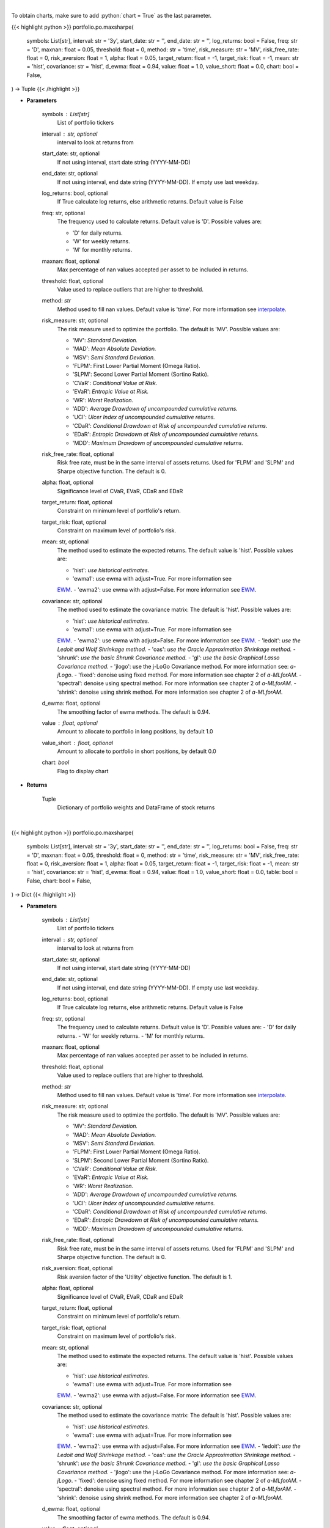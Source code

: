 .. role:: python(code)
    :language: python
    :class: highlight

|

To obtain charts, make sure to add :python:`chart = True` as the last parameter.

.. raw:: html

    <h3>
    > Getting data
    </h3>

{{< highlight python >}}
portfolio.po.maxsharpe(
    symbols: List[str],
    interval: str = '3y',
    start_date: str = '',
    end_date: str = '',
    log_returns: bool = False,
    freq: str = 'D',
    maxnan: float = 0.05,
    threshold: float = 0,
    method: str = 'time',
    risk_measure: str = 'MV',
    risk_free_rate: float = 0,
    risk_aversion: float = 1,
    alpha: float = 0.05,
    target_return: float = -1,
    target_risk: float = -1,
    mean: str = 'hist',
    covariance: str = 'hist',
    d_ewma: float = 0.94,
    value: float = 1.0,
    value_short: float = 0.0,
    chart: bool = False,
) -> Tuple
{{< /highlight >}}

.. raw:: html

    <p>
    Builds a maximal return/risk ratio portfolio
    </p>

* **Parameters**

    symbols : List[str]
        List of portfolio tickers
    interval : str, optional
        interval to look at returns from
    start_date: str, optional
        If not using interval, start date string (YYYY-MM-DD)
    end_date: str, optional
        If not using interval, end date string (YYYY-MM-DD). If empty use last
        weekday.
    log_returns: bool, optional
        If True calculate log returns, else arithmetic returns. Default value
        is False
    freq: str, optional
        The frequency used to calculate returns. Default value is 'D'. Possible
        values are:

        - 'D' for daily returns.
        - 'W' for weekly returns.
        - 'M' for monthly returns.

    maxnan: float, optional
        Max percentage of nan values accepted per asset to be included in
        returns.
    threshold: float, optional
        Value used to replace outliers that are higher to threshold.
    method: *str*
        Method used to fill nan values. Default value is 'time'. For more information see
        `interpolate <https://pandas.pydata.org/docs/reference/api/pandas.DataFrame.interpolate.html>`_.
    risk_measure: str, optional
        The risk measure used to optimize the portfolio.
        The default is 'MV'. Possible values are:

        - 'MV': *Standard Deviation.*
        - 'MAD': *Mean Absolute Deviation.*
        - 'MSV': *Semi Standard Deviation.*
        - 'FLPM': First Lower Partial Moment (Omega Ratio).
        - 'SLPM': Second Lower Partial Moment (Sortino Ratio).
        - 'CVaR': *Conditional Value at Risk.*
        - 'EVaR': *Entropic Value at Risk.*
        - 'WR': *Worst Realization.*
        - 'ADD': *Average Drawdown of uncompounded cumulative returns.*
        - 'UCI': *Ulcer Index of uncompounded cumulative returns.*
        - 'CDaR': *Conditional Drawdown at Risk of uncompounded cumulative returns.*
        - 'EDaR': *Entropic Drawdown at Risk of uncompounded cumulative returns.*
        - 'MDD': *Maximum Drawdown of uncompounded cumulative returns.*

    risk_free_rate: float, optional
        Risk free rate, must be in the same interval of assets returns. Used for
        'FLPM' and 'SLPM' and Sharpe objective function. The default is 0.
    alpha: float, optional
        Significance level of CVaR, EVaR, CDaR and EDaR
    target_return: float, optional
        Constraint on minimum level of portfolio's return.
    target_risk: float, optional
        Constraint on maximum level of portfolio's risk.
    mean: str, optional
        The method used to estimate the expected returns.
        The default value is 'hist'. Possible values are:

        - 'hist': *use historical estimates.*
        - 'ewma1': use ewma with adjust=True. For more information see
        `EWM <https://pandas.pydata.org/pandas-docs/stable/user_guide/window.html#exponentially-weighted-window>`_.
        - 'ewma2': use ewma with adjust=False. For more information see
        `EWM <https://pandas.pydata.org/pandas-docs/stable/user_guide/window.html#exponentially-weighted-window>`_.

    covariance: str, optional
        The method used to estimate the covariance matrix:
        The default is 'hist'. Possible values are:

        - 'hist': *use historical estimates.*
        - 'ewma1': use ewma with adjust=True. For more information see
        `EWM <https://pandas.pydata.org/pandas-docs/stable/user_guide/window.html#exponentially-weighted-window>`_.
        - 'ewma2': use ewma with adjust=False. For more information see
        `EWM <https://pandas.pydata.org/pandas-docs/stable/user_guide/window.html#exponentially-weighted-window>`_.
        - 'ledoit': *use the Ledoit and Wolf Shrinkage method.*
        - 'oas': *use the Oracle Approximation Shrinkage method.*
        - 'shrunk': *use the basic Shrunk Covariance method.*
        - 'gl': *use the basic Graphical Lasso Covariance method.*
        - 'jlogo': use the j-LoGo Covariance method. For more information see: `a-jLogo`.
        - 'fixed': denoise using fixed method. For more information see chapter 2 of `a-MLforAM`.
        - 'spectral': denoise using spectral method. For more information see chapter 2 of `a-MLforAM`.
        - 'shrink': denoise using shrink method. For more information see chapter 2 of `a-MLforAM`.

    d_ewma: float, optional
        The smoothing factor of ewma methods.
        The default is 0.94.
    value : float, optional
        Amount to allocate to portfolio in long positions, by default 1.0
    value_short : float, optional
        Amount to allocate to portfolio in short positions, by default 0.0
    chart: *bool*
       Flag to display chart


* **Returns**

    Tuple
        Dictionary of portfolio weights and DataFrame of stock returns

|

.. raw:: html

    <h3>
    > Getting charts
    </h3>

{{< highlight python >}}
portfolio.po.maxsharpe(
    symbols: List[str],
    interval: str = '3y',
    start_date: str = '',
    end_date: str = '',
    log_returns: bool = False,
    freq: str = 'D',
    maxnan: float = 0.05,
    threshold: float = 0,
    method: str = 'time',
    risk_measure: str = 'MV',
    risk_free_rate: float = 0,
    risk_aversion: float = 1,
    alpha: float = 0.05,
    target_return: float = -1,
    target_risk: float = -1,
    mean: str = 'hist',
    covariance: str = 'hist',
    d_ewma: float = 0.94,
    value: float = 1.0,
    value_short: float = 0.0,
    table: bool = False,
    chart: bool = False,
) -> Dict
{{< /highlight >}}

.. raw:: html

    <p>
    Builds a maximal return/risk ratio portfolio
    </p>

* **Parameters**

    symbols : List[str]
        List of portfolio tickers
    interval : str, optional
        interval to look at returns from
    start_date: str, optional
        If not using interval, start date string (YYYY-MM-DD)
    end_date: str, optional
        If not using interval, end date string (YYYY-MM-DD). If empty use last
        weekday.
    log_returns: bool, optional
        If True calculate log returns, else arithmetic returns. Default value
        is False
    freq: str, optional
        The frequency used to calculate returns. Default value is 'D'. Possible
        values are:
        - 'D' for daily returns.
        - 'W' for weekly returns.
        - 'M' for monthly returns.

    maxnan: float, optional
        Max percentage of nan values accepted per asset to be included in
        returns.
    threshold: float, optional
        Value used to replace outliers that are higher to threshold.
    method: *str*
        Method used to fill nan values. Default value is 'time'. For more information see
        `interpolate <https://pandas.pydata.org/docs/reference/api/pandas.DataFrame.interpolate.html>`_.
    risk_measure: str, optional
        The risk measure used to optimize the portfolio.
        The default is 'MV'. Possible values are:

        - 'MV': *Standard Deviation.*
        - 'MAD': *Mean Absolute Deviation.*
        - 'MSV': *Semi Standard Deviation.*
        - 'FLPM': First Lower Partial Moment (Omega Ratio).
        - 'SLPM': Second Lower Partial Moment (Sortino Ratio).
        - 'CVaR': *Conditional Value at Risk.*
        - 'EVaR': *Entropic Value at Risk.*
        - 'WR': *Worst Realization.*
        - 'ADD': *Average Drawdown of uncompounded cumulative returns.*
        - 'UCI': *Ulcer Index of uncompounded cumulative returns.*
        - 'CDaR': *Conditional Drawdown at Risk of uncompounded cumulative returns.*
        - 'EDaR': *Entropic Drawdown at Risk of uncompounded cumulative returns.*
        - 'MDD': *Maximum Drawdown of uncompounded cumulative returns.*

    risk_free_rate: float, optional
        Risk free rate, must be in the same interval of assets returns. Used for
        'FLPM' and 'SLPM' and Sharpe objective function. The default is 0.
    risk_aversion: float, optional
        Risk aversion factor of the 'Utility' objective function.
        The default is 1.
    alpha: float, optional
        Significance level of CVaR, EVaR, CDaR and EDaR
    target_return: float, optional
        Constraint on minimum level of portfolio's return.
    target_risk: float, optional
        Constraint on maximum level of portfolio's risk.
    mean: str, optional
        The method used to estimate the expected returns.
        The default value is 'hist'. Possible values are:

        - 'hist': *use historical estimates.*
        - 'ewma1': use ewma with adjust=True. For more information see
        `EWM <https://pandas.pydata.org/pandas-docs/stable/user_guide/window.html#exponentially-weighted-window>`_.
        - 'ewma2': use ewma with adjust=False. For more information see
        `EWM <https://pandas.pydata.org/pandas-docs/stable/user_guide/window.html#exponentially-weighted-window>`_.

    covariance: str, optional
        The method used to estimate the covariance matrix:
        The default is 'hist'. Possible values are:

        - 'hist': *use historical estimates.*
        - 'ewma1': use ewma with adjust=True. For more information see
        `EWM <https://pandas.pydata.org/pandas-docs/stable/user_guide/window.html#exponentially-weighted-window>`_.
        - 'ewma2': use ewma with adjust=False. For more information see
        `EWM <https://pandas.pydata.org/pandas-docs/stable/user_guide/window.html#exponentially-weighted-window>`_.
        - 'ledoit': *use the Ledoit and Wolf Shrinkage method.*
        - 'oas': *use the Oracle Approximation Shrinkage method.*
        - 'shrunk': *use the basic Shrunk Covariance method.*
        - 'gl': *use the basic Graphical Lasso Covariance method.*
        - 'jlogo': use the j-LoGo Covariance method. For more information see: `a-jLogo`.
        - 'fixed': denoise using fixed method. For more information see chapter 2 of `a-MLforAM`.
        - 'spectral': denoise using spectral method. For more information see chapter 2 of `a-MLforAM`.
        - 'shrink': denoise using shrink method. For more information see chapter 2 of `a-MLforAM`.

    d_ewma: float, optional
        The smoothing factor of ewma methods.
        The default is 0.94.
    value : float, optional
        Amount to allocate to portfolio in long positions, by default 1.0
    value_short : float, optional
        Amount to allocate to portfolio in short positions, by default 0.0
    table: bool, optional
        True if plot table weights, by default False
    chart: *bool*
       Flag to display chart

